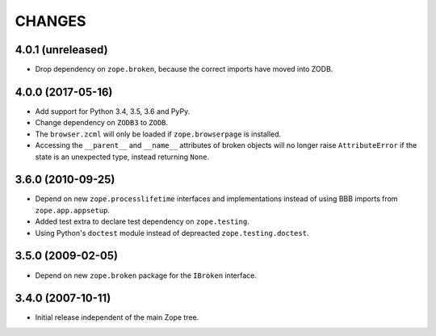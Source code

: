 =========
 CHANGES
=========

4.0.1 (unreleased)
==================

- Drop dependency on ``zope.broken``, because the correct imports have
  moved into ZODB.


4.0.0 (2017-05-16)
==================

- Add support for Python 3.4, 3.5, 3.6 and PyPy.

- Change dependency on ``ZODB3`` to ``ZODB``.

- The ``browser.zcml`` will only be loaded if ``zope.browserpage`` is
  installed.

- Accessing the ``__parent__`` and ``__name__`` attributes of broken
  objects will no longer raise ``AttributeError`` if the state is an
  unexpected type, instead returning ``None``.


3.6.0 (2010-09-25)
==================

- Depend on new ``zope.processlifetime`` interfaces and implementations
  instead of using BBB imports from ``zope.app.appsetup``.

- Added test extra to declare test dependency on ``zope.testing``.

- Using Python's ``doctest`` module instead of depreacted
  ``zope.testing.doctest``.


3.5.0 (2009-02-05)
==================

- Depend on new ``zope.broken`` package for the ``IBroken`` interface.

3.4.0 (2007-10-11)
==================

- Initial release independent of the main Zope tree.
